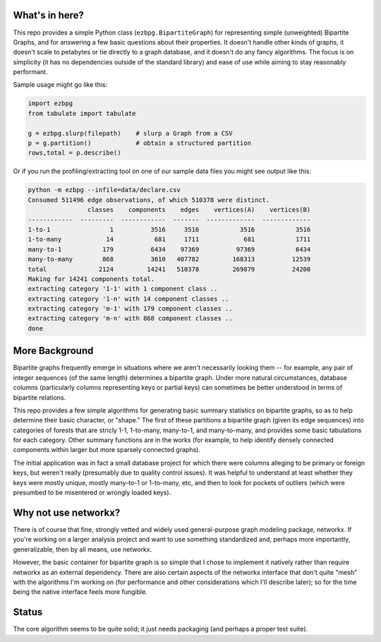 What's in here?
---------------

This repo provides a simple Python class (``ezbpg.BipartiteGraph``) for representing simple (unweighted) Bipartite Graphs, and for answering a few basic questions about their properties.  It doesn't handle other kinds of graphs, it doesn't scale to petabytes or tie directly to a graph database, and it doesn't do any fancy algorithms.  The focus is on simplicity (it has no dependencies outside of the standard library) and ease of use while aiming to stay reasonably performant. 

Sample usage might go like this:

.. code:: python

    import ezbpg
    from tabulate import tabulate

    g = ezbpg.slurp(filepath)    # slurp a Graph from a CSV
    p = g.partition()            # obtain a structured partition
    rows,total = p.describe()

Or if you run the profiling/extracting tool on one of our sample data files
you might see output like this:

.. code:: 

  python -m ezbpg --infile=data/declare.csv 
  Consumed 511496 edge observations, of which 510378 were distinct.
                  classes    components    edges    vertices(A)    vertices(B)
  ------------  ---------  ------------  -------  -------------  -------------
  1-to-1                1          3516     3516           3516           3516
  1-to-many            14           681     1711            681           1711
  many-to-1           179          6434    97369          97369           6434
  many-to-many        868          3610   407782         168313          12539
  total              2124         14241   510378         269879          24200
  Making for 14241 components total.
  extracting category '1-1' with 1 component class ..
  extracting category '1-n' with 14 component classes ..
  extracting category 'm-1' with 179 component classes ..
  extracting category 'm-n' with 868 component classes ..
  done


More Background
---------------

Bipartite graphs frequently emerge in situations where we aren't necessarily looking them -- for example, any pair of integer sequences (of the same length) determines a bipartite graph.  Under more natural circumstances, database columns (particularly columns representing keys or partial keys) can sometimes be better understood in terms of bipartite relations.  

This repo provides a few simple algorithms for generating basic summary statistics on bipartite graphs, so as to help determine their basic character, or "shape."  The first of these partitions a bipartite graph (given its edge sequences) into categories of forests that are stricly 1-1, 1-to-many, many-to-1, and many-to-many, and provides some basic tabulations for each category.  Other summary functions are in the works (for example, to help identify densely connected components within larger but more sparsely connected graphs). 

The initial application was in fact a small database project for which there were columns alleging to be primary or foreign keys, but weren't really (presumably due to quality control issues).  It was helpful to understand at least whether they keys were mostly unique, mostly many-to-1 or 1-to-many, etc, and then to look for pockets of outliers (which were presumbed to be misentered or wrongly loaded keys).

Why not use networkx?
---------------------

There is of course that fine, strongly vetted and widely used general-purpose graph modeling package, networkx.  If you're working on a larger analysis project and want to use something standardized and, perhaps more importantly, generalizable, then by all means, use networkx. 

However, the basic container for bipartite graph is so simple that I chose to implement it natively rather than require networkx as an external dependency.  There are also certain aspects of the networkx interface that don't quite "mesh" with the algorithms I'm working on (for performance and other considerations which I'll describe later); so for the time being the native interface feels more fungible. 

Status
------

The core algorithm seems to be quite solid; it just needs packaging (and perhaps a proper test suite). 

